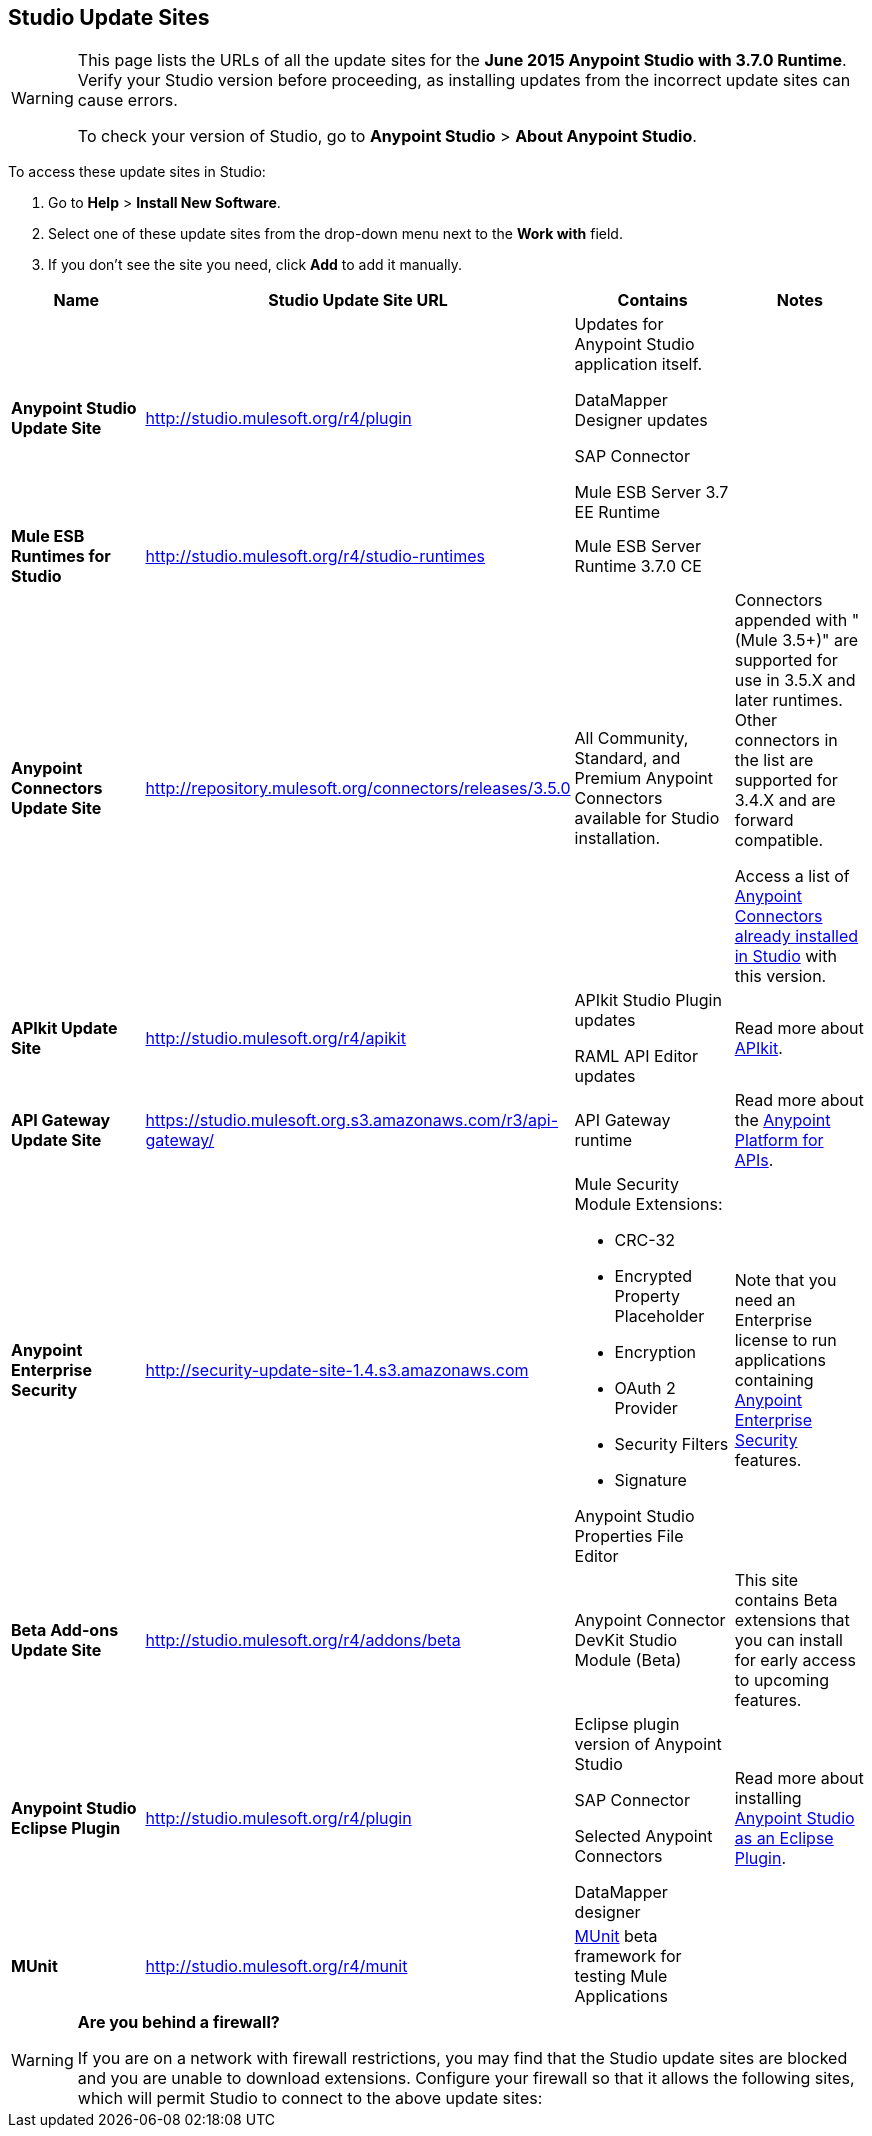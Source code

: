 == Studio Update Sites
:keywords: mule, esb, studio, anypoint studio, update sites, updates, extensions, plug-ins, plugins, download


[WARNING]
====
This page lists the URLs of all the update sites for the **June 2015 Anypoint Studio with 3.7.0 Runtime**. Verify your Studio version before proceeding, as installing updates from the incorrect update sites can cause errors.

To check your version of Studio, go to *Anypoint Studio* > *About Anypoint Studio*.
====

To access these update sites in Studio:

. Go to *Help* > *Install New Software*.
. Select one of these update sites from the drop-down menu next to the *Work with* field. 
. If you don't see the site you need, click *Add* to add it manually.

[width="100a",cols="25a,25a,25a,25a",options="header"]
|===
|Name |Studio Update Site URL |Contains |Notes
|*Anypoint Studio Update Site* |http://studio.mulesoft.org/r4/plugin |
Updates for Anypoint Studio application itself.

DataMapper Designer updates

SAP Connector

Mule ESB Server 3.7 EE Runtime

| 
|*Mule ESB Runtimes for Studio* |http://studio.mulesoft.org/r4/studio-runtimes |Mule ESB Server Runtime 3.7.0 CE | 
|*Anypoint Connectors Update Site* |http://repository.mulesoft.org/connectors/releases/3.5.0 |All Community, Standard, and Premium Anypoint Connectors available for Studio installation. |
Connectors appended with "(Mule 3.5+)" are supported for use in 3.5.X and later runtimes. Other connectors in the list are supported for 3.4.X and are forward compatible.

Access a list of link:/docs/display/current/Anypoint+Connectors#AnypointConnectors-AccessingConnectors[Anypoint Connectors already installed in Studio] with this version.

|*APIkit Update Site* |http://studio.mulesoft.org/r4/apikit |
APIkit Studio Plugin updates

RAML API Editor updates

 |Read more about link:/docs/display/current/Building+Your+API[APIkit].
|*API Gateway Update Site* |https://studio.mulesoft.org.s3.amazonaws.com/r3/api-gateway/ |API Gateway runtime |Read more about the link:/docs/display/current/Anypoint+Platform+for+APIs[Anypoint Platform for APIs].
|*Anypoint Enterprise Security* |http://security-update-site-1.4.s3.amazonaws.com |
Mule Security Module Extensions:

* CRC-32
* Encrypted Property Placeholder
* Encryption
* OAuth 2 Provider
* Security Filters
* Signature

Anypoint Studio Properties File Editor

 |Note that you need an Enterprise license to run applications containing link:/docs/display/current/Anypoint+Enterprise+Security[Anypoint Enterprise Security] features.
|*Beta Add-ons Update Site* |http://studio.mulesoft.org/r4/addons/beta |Anypoint Connector DevKit Studio Module (Beta) |This site contains Beta extensions that you can install for early access to upcoming features.
|*Anypoint Studio Eclipse Plugin* |http://studio.mulesoft.org/r4/plugin |
Eclipse plugin version of Anypoint Studio

SAP Connector

Selected Anypoint Connectors

DataMapper designer

 |Read more about installing link:/docs/display/current/Studio+in+Eclipse[Anypoint Studio as an Eclipse Plugin].
|*MUnit* |http://studio.mulesoft.org/r4/munit |link:/docs/display/current/MUnit[MUnit] beta framework for testing Mule Applications | 
|===

[WARNING]
====
*Are you behind a firewall?*

If you are on a network with firewall restrictions, you may find that the Studio update sites are blocked and you are unable to download extensions. Configure your firewall so that it allows the following sites, which will permit Studio to connect to the above update sites:
////
 Allow on Firewall

http://studio.mulesoft.org/[http://studio.mulesoft.org]

http://repository.mulesoft.org/connectors/releases/

http://download.eclipse.org/technology/m2e/releases

http://download.eclipse.org/eclipse/updates

http://subclipse.tigris.org/[http://subclipse.tigris.org]

http://findbugs.cs.umd.edu/eclipse/
////
====
